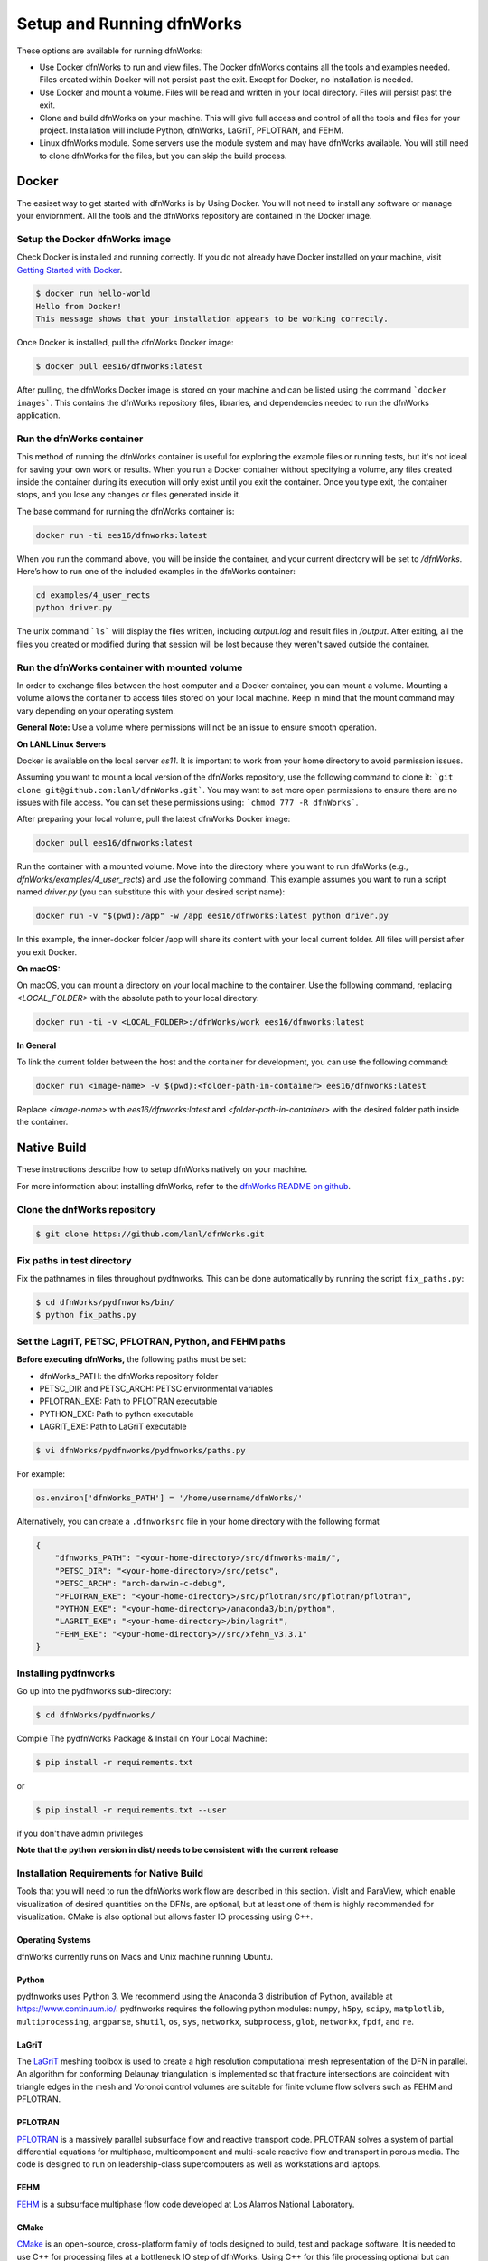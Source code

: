 .. _pydfnworks-setup:

Setup and Running dfnWorks
================================

These options are available for running dfnWorks:

* Use Docker dfnWorks to run and view files. The Docker dfnWorks contains all the tools and examples needed. Files created within Docker will not persist past the exit. Except for Docker, no installation is needed.

* Use Docker and mount a volume. Files will be read and written in your local directory. Files will persist past the exit.

* Clone and build dfnWorks on your machine. This will give full access and control of all the tools and files for your project. Installation will include Python, dfnWorks, LaGriT, PFLOTRAN, and FEHM.

* Linux dfnWorks module. Some servers use the module system and may have dfnWorks available. You will still need to clone dfnWorks for the files, but you can skip the build process.


Docker
------------------------------

.. _docker_section:


The easiset way to get started with dfnWorks is by Using Docker. You will not need to install any software or manage your enviornment. All the tools and the dfnWorks repository are contained in the Docker image. 

Setup the Docker dfnWorks image 
^^^^^^^^^^^^^^^^^^^^^^^^^^^^^^^^^^^^^

Check Docker is installed and running correctly. 
If you do not already have Docker installed on your machine, visit `Getting Started with Docker <https://www.docker.com/get-started>`_.


.. code-block:: bash

    $ docker run hello-world
    Hello from Docker!
    This message shows that your installation appears to be working correctly.


Once Docker is installed, pull the dfnWorks Docker image:

.. code-block:: bash

    $ docker pull ees16/dfnworks:latest


After pulling, the dfnWorks Docker image is stored on your machine and can be listed using the command ```docker images```. This contains the dfnWorks repository files, libraries, and dependencies needed to run the dfnWorks application. 


Run the dfnWorks container 
^^^^^^^^^^^^^^^^^^^^^^^^^^^^^^^^^^^^^


This method of running the dfnWorks container is useful for exploring the example files or running tests, but it's not ideal for saving your own work or results.
When you run a Docker container without specifying a volume, any files created inside the container during its execution will only exist until you exit the container. Once you type exit, the container stops, and you lose any changes or files generated inside it.


The base command for running the dfnWorks container is:

.. code-block:: bash

    docker run -ti ees16/dfnworks:latest

When you run the command above, you will be inside the container, and your current directory will be set to `/dfnWorks`.
Here’s how to run one of the included examples in the dfnWorks container: 

.. code-block:: bash

    cd examples/4_user_rects
    python driver.py
    

The unix command ```ls``` will display the files written, including `output.log` and result files in `/output`.
After exiting, all the files you created or modified during that session will be lost because they weren't saved outside the container.
 

Run the dfnWorks container with mounted volume
^^^^^^^^^^^^^^^^^^^^^^^^^^^^^^^^^^^^^^^^^^^^^^

In order to exchange files between the host computer and a Docker container, you can mount a volume. Mounting a volume allows the container to access files stored on your local machine. Keep in mind that the mount command may vary depending on your operating system. 

**General Note:**
Use a volume where permissions will not be an issue to ensure smooth operation.



**On LANL Linux Servers**


Docker is available on the local server `es11`. It is important to work from your home directory to avoid permission issues.


Assuming you want to mount a local version of the dfnWorks repository, use the following command to clone it: ```git clone git@github.com:lanl/dfnWorks.git```.
You may want to set more open permissions to ensure there are no issues with file access. You can set these permissions using: ```chmod 777 -R dfnWorks```.


After preparing your local volume, pull the latest dfnWorks Docker image:

.. code-block:: bash

    docker pull ees16/dfnworks:latest


Run the container with a mounted volume.  
Move into the directory where you want to run dfnWorks (e.g., `dfnWorks/examples/4_user_rects`) and use the following command. This example assumes you want to run a script named `driver.py` (you can substitute this with your desired script name):


.. code-block:: bash

    docker run -v "$(pwd):/app" -w /app ees16/dfnworks:latest python driver.py 


In this example, the inner-docker folder /app will share its content with your local current folder. All files will persist after you exit Docker. 


**On macOS:**

On macOS, you can mount a directory on your local machine to the container. Use the following command, replacing `<LOCAL_FOLDER>` with the absolute path to your local directory:

.. code-block:: bash

    docker run -ti -v <LOCAL_FOLDER>:/dfnWorks/work ees16/dfnworks:latest


**In General**

To link the current folder between the host and the container for development, you can use the following command:


.. code-block:: bash

    docker run <image-name> -v $(pwd):<folder-path-in-container> ees16/dfnworks:latest


Replace `<image-name>` with `ees16/dfnworks:latest` and `<folder-path-in-container>` with the desired folder path inside the container.



Native Build 
------------------------------------------

.. _build_section:


These instructions describe how to setup dfnWorks natively on your machine.

For more information about installing dfnWorks, refer to the `dfnWorks README on github <https://github.com/lanl/dfnWorks/blob/master/README.md>`_.


Clone the dnfWorks repository
^^^^^^^^^^^^^^^^^^^^^^^^^^^^^^^^^^^^^
.. code-block:: bash

    $ git clone https://github.com/lanl/dfnWorks.git


Fix paths in test directory 
^^^^^^^^^^^^^^^^^^^^^^^^^^^^^^^^^^^^^

Fix the pathnames in files throughout pydfnworks. This can be done automatically by running the script ``fix_paths.py``:

.. code-block:: bash

    $ cd dfnWorks/pydfnworks/bin/
    $ python fix_paths.py 

Set the LagriT, PETSC, PFLOTRAN, Python, and FEHM paths 
^^^^^^^^^^^^^^^^^^^^^^^^^^^^^^^^^^^^^^^^^^^^^^^^^^^^^^^^^^^^^^^^^^^^^^^^^^

**Before executing dfnWorks,** the following paths must be set:

- dfnWorks_PATH: the dfnWorks repository folder
- PETSC_DIR and PETSC_ARCH: PETSC environmental variables
- PFLOTRAN_EXE:  Path to PFLOTRAN executable 
- PYTHON_EXE:  Path to python executable 
- LAGRIT_EXE:  Path to LaGriT executable 

.. code-block:: bash
    
    $ vi dfnWorks/pydfnworks/pydfnworks/paths.py

For example:

.. code-block:: python
    
    os.environ['dfnWorks_PATH'] = '/home/username/dfnWorks/'    

Alternatively, you can create a ``.dfnworksrc`` file in your home directory with the following format

.. code-block:: bash

    {
        "dfnworks_PATH": "<your-home-directory>/src/dfnworks-main/",
        "PETSC_DIR": "<your-home-directory>/src/petsc",
        "PETSC_ARCH": "arch-darwin-c-debug",
        "PFLOTRAN_EXE": "<your-home-directory>/src/pflotran/src/pflotran/pflotran",
        "PYTHON_EXE": "<your-home-directory>/anaconda3/bin/python",
        "LAGRIT_EXE": "<your-home-directory>/bin/lagrit",
        "FEHM_EXE": "<your-home-directory>//src/xfehm_v3.3.1"
    }


Installing pydfnworks
^^^^^^^^^^^^^^^^^^^^^^^^^^^^^^^^^^^^^^^^^^^^^^^^^^^^^^^^^^^^^^^^^^^^^^^^^^

Go up into the pydfnworks sub-directory:

.. code-block:: bash
    
    $ cd dfnWorks/pydfnworks/

Compile The pydfnWorks Package & Install on Your Local Machine:

.. code-block:: bash
    
    $ pip install -r requirements.txt


or

.. code-block:: bash
    
    $ pip install -r requirements.txt --user

if you don't have admin privileges

**Note that the python version in dist/ needs to be consistent with the current release**

Installation Requirements for Native Build
^^^^^^^^^^^^^^^^^^^^^^^^^^^^^^^^^^^^^^^^^^^
Tools that you will need to run the dfnWorks work flow are described in 
this section. VisIt and ParaView, which enable visualization of desired 
quantities on the DFNs, are optional, but at least one of them is highly 
recommended for visualization. CMake is also optional but allows faster IO 
processing using C++. 

Operating Systems
*****************************

dfnWorks currently runs on Macs and Unix machine running Ubuntu. 

Python 
*****************************

pydfnworks uses Python 3. We recommend using 
the Anaconda 3 distribution of Python, available at https://www.continuum.io/. 
pydfnworks requires the following python modules: ``numpy``, ``h5py``, ``scipy``, ``matplotlib``,  ``multiprocessing``, ``argparse``, ``shutil``, ``os``, ``sys``, ``networkx``, ``subprocess``, ``glob``, ``networkx``, ``fpdf``, and ``re``.


LaGriT
******
The LaGriT_ meshing toolbox is used to create a high resolution computational 
mesh representation of the DFN in parallel. An algorithm for conforming 
Delaunay triangulation is implemented so that fracture intersections are 
coincident with triangle edges in the mesh and Voronoi control volumes are 
suitable for finite volume flow solvers such as FEHM and PFLOTRAN.

.. _LaGriT: https://lagrit.lanl.gov

PFLOTRAN
********
PFLOTRAN_  is a massively parallel subsurface flow and reactive transport 
code. PFLOTRAN solves a system of partial differential equations for 
multiphase, multicomponent and multi-scale reactive flow and transport in 
porous media. The code is designed to run on leadership-class supercomputers 
as well as workstations and laptops.

.. _PFLOTRAN: http://pflotran.org

FEHM
****
FEHM_ is a subsurface multiphase flow code developed at Los Alamos National 
Laboratory.

.. _FEHM: https://fehm.lanl.gov

CMake
*****************************
CMake_ is an open-source, cross-platform family of tools designed to build, 
test and package software. It is needed to use C++ for processing files at a 
bottleneck IO step of dfnWorks. Using C++ for this file processing optional 
but can greatly increase the speed of dfnWorks for large fracture networks. 
Details on how to use C++ for file processing are in the scripts section of 
this documentation.

.. _CMake: https://cmake.org

Paraview
*****************************

Paraview_ is a parallel, open-source visualisation software. PFLOTRAN can 
output in ``.xmf`` and ``.vtk`` format. These can be imported in Paraview 
for visualization. While not required for running dfnWorks, Paraview is
very helpful for visualizing dfnWorks simulations.

Instructions for downloading and installing Paraview_ can be found at 
http://www.paraview.org/download/ 

.. _Paraview: http://www.paraview.org

